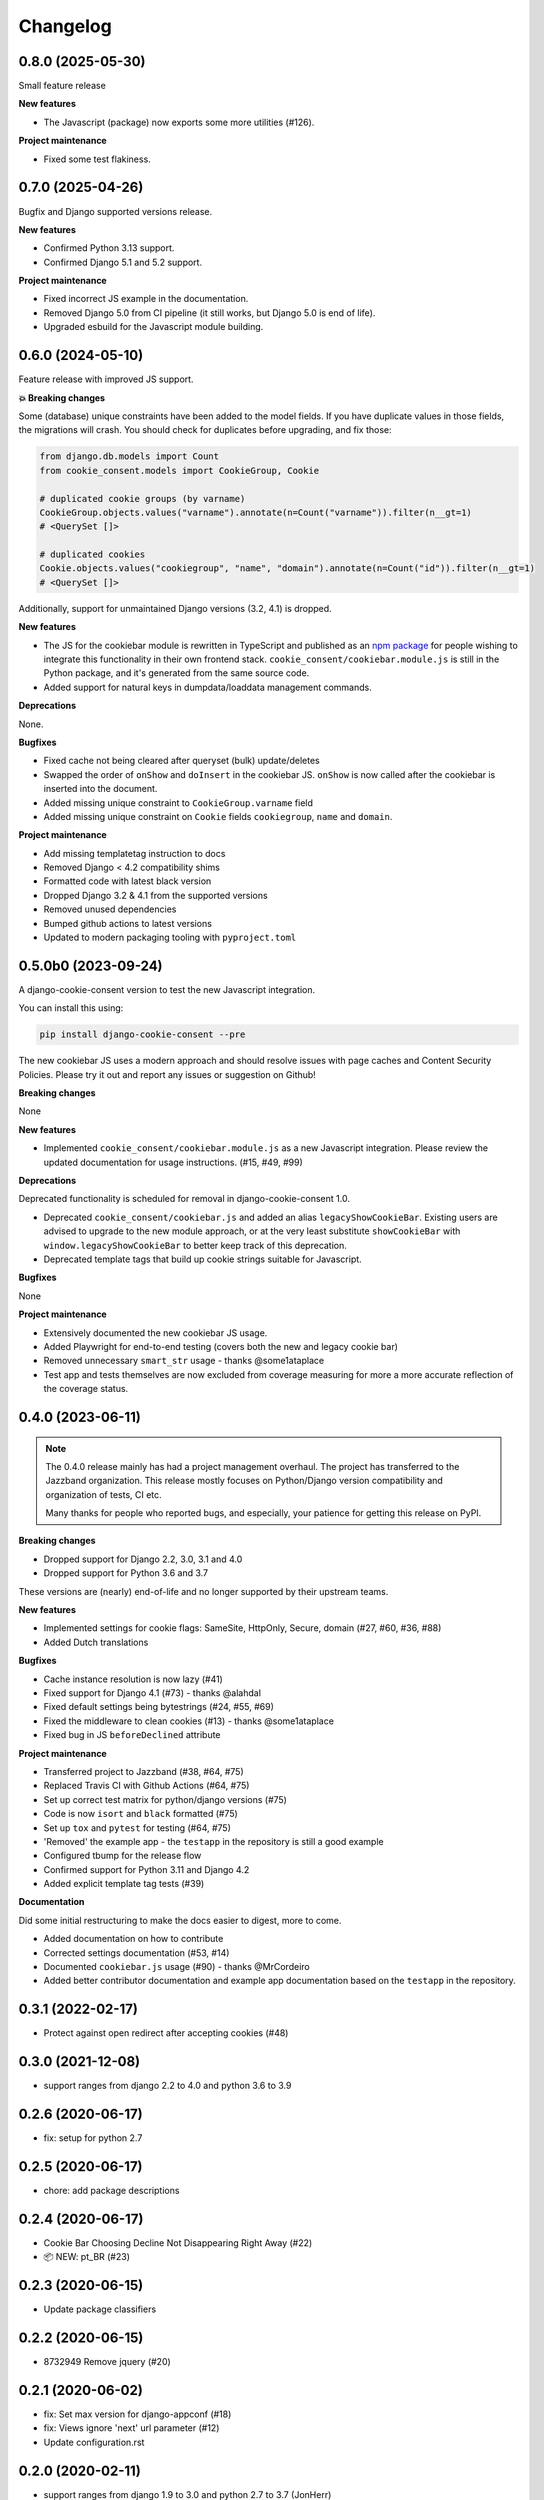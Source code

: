 =========
Changelog
=========

0.8.0 (2025-05-30)
------------------

Small feature release

**New features**

* The Javascript (package) now exports some more utilities (#126).

**Project maintenance**

* Fixed some test flakiness.

0.7.0 (2025-04-26)
------------------

Bugfix and Django supported versions release.

**New features**

* Confirmed Python 3.13 support.
* Confirmed Django 5.1 and 5.2 support.

**Project maintenance**

* Fixed incorrect JS example in the documentation.
* Removed Django 5.0 from CI pipeline (it still works, but Django 5.0 is end of life).
* Upgraded esbuild for the Javascript module building.

0.6.0 (2024-05-10)
------------------

Feature release with improved JS support.

**💥 Breaking changes**

Some (database) unique constraints have been added to the model fields. If you have
duplicate values in those fields, the migrations will crash. You should check for
duplicates before upgrading, and fix those:

.. code-block:: py

    from django.db.models import Count
    from cookie_consent.models import CookieGroup, Cookie

    # duplicated cookie groups (by varname)
    CookieGroup.objects.values("varname").annotate(n=Count("varname")).filter(n__gt=1)
    # <QuerySet []>

    # duplicated cookies
    Cookie.objects.values("cookiegroup", "name", "domain").annotate(n=Count("id")).filter(n__gt=1)
    # <QuerySet []>

Additionally, support for unmaintained Django versions (3.2, 4.1) is dropped.

**New features**

* The JS for the cookiebar module is rewritten in TypeScript and published as an
  `npm package`_ for people wishing to integrate this functionality in their own
  frontend stack. ``cookie_consent/cookiebar.module.js`` is still in the Python package,
  and it's generated from the same source code.

* Added support for natural keys in dumpdata/loaddata management commands.

**Deprecations**

None.

**Bugfixes**

* Fixed cache not being cleared after queryset (bulk) update/deletes
* Swapped the order of ``onShow`` and ``doInsert`` in the cookiebar JS. ``onShow`` is
  now called after the cookiebar is inserted into the document.
* Added missing unique constraint to ``CookieGroup.varname`` field
* Added missing unique constraint on ``Cookie`` fields ``cookiegroup``, ``name`` and
  ``domain``.

**Project maintenance**

* Add missing templatetag instruction to docs
* Removed Django < 4.2 compatibility shims
* Formatted code with latest black version
* Dropped Django 3.2 & 4.1 from the supported versions
* Removed unused dependencies
* Bumped github actions to latest versions
* Updated to modern packaging tooling with ``pyproject.toml``

.. _npm package: https://www.npmjs.com/package/django-cookie-consent

0.5.0b0 (2023-09-24)
--------------------

A django-cookie-consent version to test the new Javascript integration.

You can install this using:

.. code-block:: bash

    pip install django-cookie-consent --pre

The new cookiebar JS uses a modern approach and should resolve issues with page caches
and Content Security Policies. Please try it out and report any issues or suggestion on
Github!

**Breaking changes**

None

**New features**

* Implemented ``cookie_consent/cookiebar.module.js`` as a new Javascript integration.
  Please review the updated documentation for usage instructions. (#15, #49, #99)

**Deprecations**

Deprecated functionality is scheduled for removal in django-cookie-consent 1.0.

* Deprecated ``cookie_consent/cookiebar.js`` and added an alias ``legacyShowCookieBar``.
  Existing users are advised to upgrade to the new module approach, or at the very
  least substitute ``showCookieBar`` with ``window.legacyShowCookieBar`` to better keep
  track of this deprecation.

* Deprecated template tags that build up cookie strings suitable for Javascript.

**Bugfixes**

None

**Project maintenance**

* Extensively documented the new cookiebar JS usage.
* Added Playwright for end-to-end testing (covers both the new and legacy cookie bar)
* Removed unnecessary ``smart_str`` usage - thanks @some1ataplace
* Test app and tests themselves are now excluded from coverage measuring for more a
  more accurate reflection of the coverage status.

0.4.0 (2023-06-11)
------------------

.. note::

    The 0.4.0 release mainly has had a project management overhaul. The project has
    transferred to the Jazzband organization. This release mostly focuses on Python/Django
    version compatibility and organization of tests, CI etc.

    Many thanks for people who reported bugs, and especially, your patience for getting
    this release on PyPI.


**Breaking changes**

* Dropped support for Django 2.2, 3.0, 3.1 and 4.0
* Dropped support for Python 3.6 and 3.7

These versions are (nearly) end-of-life and no longer supported by their upstream teams.

**New features**

* Implemented settings for cookie flags: SameSite, HttpOnly, Secure, domain (#27, #60,
  #36, #88)
* Added Dutch translations

**Bugfixes**

* Cache instance resolution is now lazy (#41)
* Fixed support for Django 4.1 (#73) - thanks @alahdal
* Fixed default settings being bytestrings (#24, #55, #69)
* Fixed the middleware to clean cookies (#13) - thanks @some1ataplace
* Fixed bug in JS ``beforeDeclined`` attribute

**Project maintenance**

* Transferred project to Jazzband (#38, #64, #75)
* Replaced Travis CI with Github Actions (#64, #75)
* Set up correct test matrix for python/django versions (#75)
* Code is now ``isort`` and ``black`` formatted (#75)
* Set up ``tox`` and ``pytest`` for testing (#64, #75)
* 'Removed' the example app - the ``testapp`` in the repository is still a good example
* Configured tbump for the release flow
* Confirmed support for Python 3.11 and Django 4.2
* Added explicit template tag tests (#39)

**Documentation**

Did some initial restructuring to make the docs easier to digest, more to come.

* Added documentation on how to contribute
* Corrected settings documentation (#53, #14)
* Documented ``cookiebar.js`` usage (#90) - thanks @MrCordeiro
* Added better contributor documentation and example app documentation based on the
  ``testapp`` in the repository.

0.3.1 (2022-02-17)
------------------

- Protect against open redirect after accepting cookies (#48)


0.3.0 (2021-12-08)
------------------

* support ranges from django 2.2 to 4.0 and python 3.6 to 3.9


0.2.6 (2020-06-17)
------------------

* fix: setup for python 2.7


0.2.5 (2020-06-17)
------------------

* chore: add package descriptions


0.2.4 (2020-06-17)
------------------

* Cookie Bar Choosing Decline Not Disappearing Right Away (#22)

* 📦 NEW: pt_BR (#23)

0.2.3 (2020-06-15)
------------------

* Update package classifiers


0.2.2 (2020-06-15)
------------------

* 8732949 Remove jquery (#20)


0.2.1 (2020-06-02)
------------------

* fix: Set max version for django-appconf (#18)

* fix: Views ignore 'next' url parameter (#12)

* Update configuration.rst


0.2.0 (2020-02-11)
------------------

* support ranges from django 1.9 to 3.0 and python 2.7 to 3.7 (JonHerr)

0.1.1
-----

* tweak admin

* Add accepted_cookies template filter

* Add varname property to Cookie model

* Add translation catalog

0.1.0
-----

* Initial release

